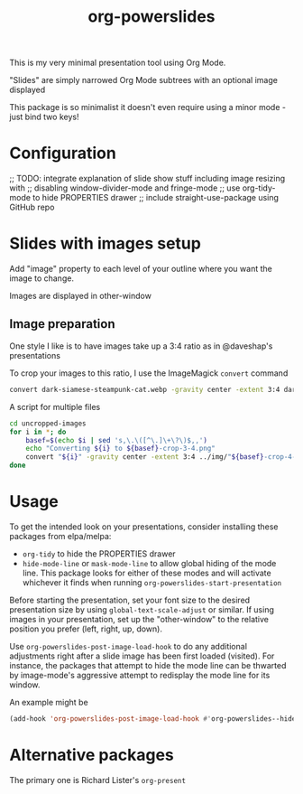 #+title: org-powerslides

This is my very minimal presentation tool using Org Mode.

"Slides" are simply narrowed Org Mode subtrees with an optional image displayed

This package is so minimalist it doesn't even require using a minor mode - just bind two keys!

* Configuration
   ;; TODO: integrate explanation of slide show stuff including image resizing with
   ;; disabling window-divider-mode and fringe-mode
   ;; use org-tidy-mode to hide PROPERTIES drawer
   ;; include straight-use-package using GitHub repo

* Slides with images setup
  Add "image" property to each level of your outline where you want the image to change.

  Images are displayed in other-window

** Image preparation
   One style I like is to have images take up a 3:4 ratio as in @daveshap's presentations

   To crop your images to this ratio, I use the ImageMagick =convert= command
   #+begin_src bash
     convert dark-siamese-steampunk-cat.webp -gravity center -extent 3:4 dark-siamese-steampunk-cat-3-4.png
   #+end_src

   A script for multiple files
   #+begin_src bash
     cd uncropped-images
     for i in *; do
         basef=$(echo $i | sed 's,\.\([^\.]\+\?\)$,,')
         echo "Converting ${i} to ${basef}-crop-3-4.png"
         convert "${i}" -gravity center -extent 3:4 ../img/"${basef}-crop-4-3.png"
     done
   #+end_src
* Usage

  To get the intended look on your presentations, consider installing these packages from elpa/melpa:
  + =org-tidy= to hide the PROPERTIES drawer
  + =hide-mode-line= or =mask-mode-line= to allow global hiding of the mode line.  This package looks for either of these modes and will activate whichever it finds when running =org-powerslides-start-presentation=

  Before starting the presentation, set your font size to the desired presentation size by using =global-text-scale-adjust= or similar.  If using images in your presentation, set up the "other-window" to the relative position you prefer (left, right, up, down).

  Use =org-powerslides-post-image-load-hook=  to do any additional adjustments right after a slide image has been first loaded (visited).  For instance, the packages that attempt to hide the mode line can be thwarted by image-mode's aggressive attempt to redisplay the mode line for its window.

  An example might be
  #+begin_src emacs-lisp
    (add-hook 'org-powerslides-post-image-load-hook #'org-powerslides--hide-mode-line)
  #+end_src


* Alternative packages
  The primary one is Richard Lister's =org-present=
